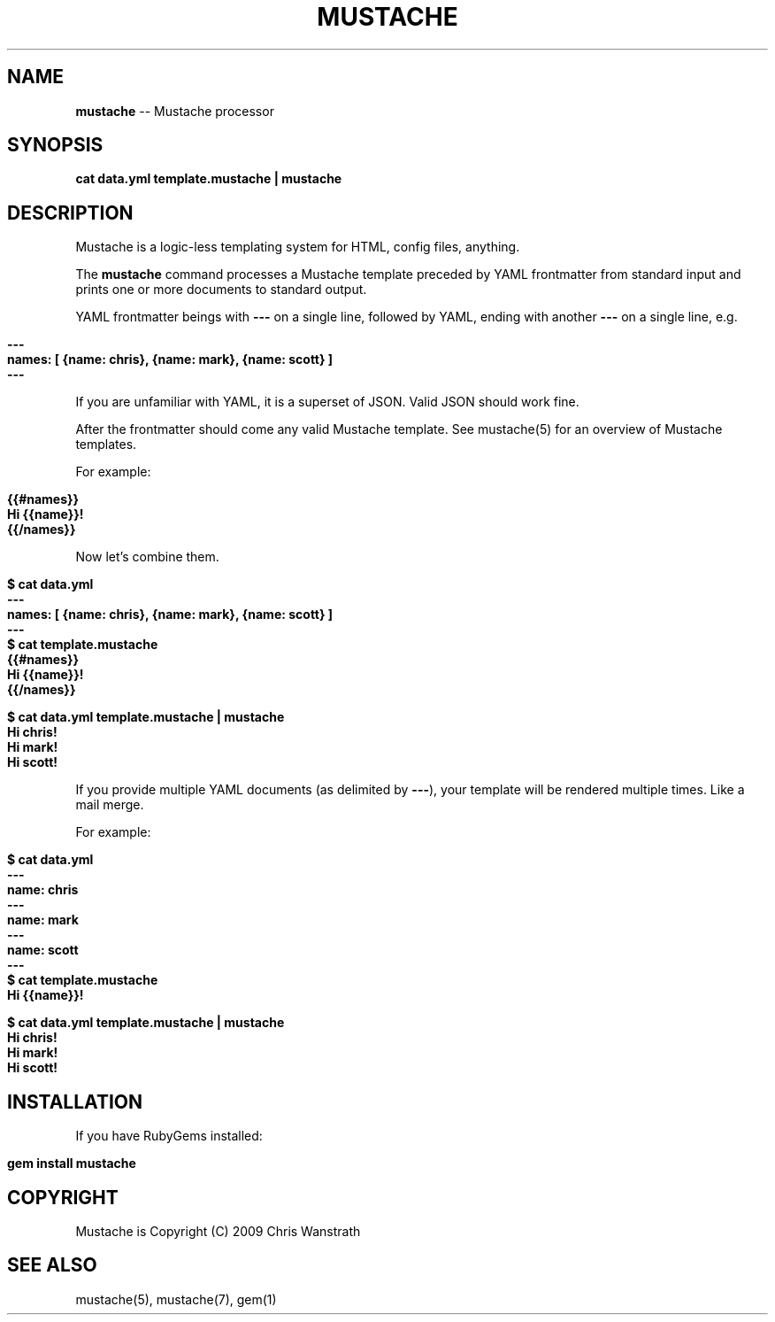 .\" generated with Ron/v0.3
.\" http://github.com/rtomayko/ron/
.
.TH "MUSTACHE" "1" "March 2010" "DEFUNKT" "Mustache Manual"
.
.SH "NAME"
\fBmustache\fR \-\- Mustache processor
.
.SH "SYNOPSIS"
\fBcat data.yml template.mustache | mustache\fR
.
.SH "DESCRIPTION"
Mustache is a logic\-less templating system for HTML, config files,
anything.
.
.P
The \fBmustache\fR command processes a Mustache template preceded by YAML
frontmatter from standard input and prints one or more documents to
standard output.
.
.P
YAML frontmatter beings with \fB---\fR on a single line, followed by YAML,
ending with another \fB---\fR on a single line, e.g.
.
.IP "" 4
.
.nf

\fB---
names: [ {name: chris}, {name: mark}, {name: scott} ]
--- \fR
.
.fi
.
.IP "" 0
.
.P
If you are unfamiliar with YAML, it is a superset of JSON. Valid JSON
should work fine.
.
.P
After the frontmatter should come any valid Mustache template. See
mustache(5) for an overview of Mustache templates.
.
.P
For example:
.
.IP "" 4
.
.nf

\fB{{#names}}
  Hi {{name}}!
{{/names}} \fR
.
.fi
.
.IP "" 0
.
.P
Now let's combine them.
.
.IP "" 4
.
.nf

\fB$ cat data.yml
---
names: [ {name: chris}, {name: mark}, {name: scott} ]
--- 
$ cat template.mustache
{{#names}}
  Hi {{name}}!
{{/names}}

$ cat data.yml template.mustache | mustache
Hi chris!
Hi mark!
Hi scott!
\fR
.
.fi
.
.IP "" 0
.
.P
If you provide multiple YAML documents (as delimited by \fB---\fR), your
template will be rendered multiple times. Like a mail merge.
.
.P
For example:
.
.IP "" 4
.
.nf

\fB$ cat data.yml
---
name: chris
---
name: mark
---
name: scott
--- 
$ cat template.mustache
Hi {{name}}!

$ cat data.yml template.mustache | mustache
Hi chris!
Hi mark!
Hi scott!
\fR
.
.fi
.
.IP "" 0
.
.SH "INSTALLATION"
If you have RubyGems installed:
.
.IP "" 4
.
.nf

\fBgem install mustache \fR
.
.fi
.
.IP "" 0
.
.SH "COPYRIGHT"
Mustache is Copyright (C) 2009 Chris Wanstrath
.
.SH "SEE ALSO"
mustache(5), mustache(7), gem(1)

